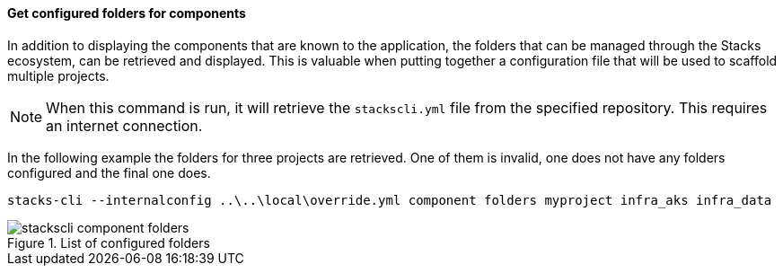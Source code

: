 ==== Get configured folders for components

In addition to displaying the components that are known to the application, the folders that can be managed through the Stacks ecosystem, can be retrieved and displayed. This is valuable when putting together a configuration file that will be used to scaffold multiple projects.

NOTE: When this command is run, it will retrieve the `stackscli.yml` file from the specified repository. This requires an internet connection.

In the following example the folders for three projects are retrieved. One of them is invalid, one does not have any folders configured and the final one does.

[source,bash]
----
stacks-cli --internalconfig ..\..\local\override.yml component folders myproject infra_aks infra_data
----

.List of configured folders
image::images/stackscli-component-folders.png[]
